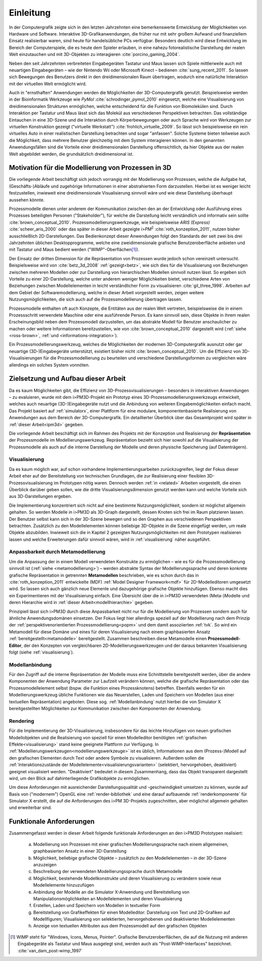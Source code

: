 **********
Einleitung
**********

In der Computergrafik zeigte sich in den letzten Jahrzehnten eine bemerkenswerte Entwicklung der Möglichkeiten von Hardware und Software.
Interaktive 3D-Grafikanwendungen, die früher nur mit sehr großem Aufwand und finanziellem Einsatz realisierbar waren, sind heute für handelsübliche PCs verfügbar. 
Besonders deutlich wird diese Entwicklung im Bereich der Computerspiele, die es heute dem Spieler erlauben, in eine nahezu fotorealistische Darstellung der realen Welt einzutauchen und mit 3D-Objekten zu interagieren :cite:`porcino_gaming_2004`.

Neben den seit Jahrzehnten verbreiteten Eingabegeräten Tastatur und Maus lassen sich Spiele mittlerweile auch mit neuartigen Eingabegeräten – wie der Nintendo Wii oder Microsoft Kinect – bedienen :cite:`sung_recent_2011`. 
So lassen sich Bewegungen des Benutzers direkt in den dreidimensionalen Raum übertragen, wodurch eine natürliche Interaktion mit der virtuellen Welt ermöglicht wird. 

Auch in "ernsthaften" Anwendungen werden die Möglichkeiten der 3D-Computergrafik genutzt. 
Beispielsweise werden in der Bioinformatik Werkzeuge wie *PyMol* :cite:`schrodinger_pymol_2010` eingesetzt, welche eine Visualisierung von dreidimensionalen Strukturen ermöglichen, welche entscheidend für die Funktion von Biomolekülen sind. 
Durch Interaktion per Tastatur und Maus lässt sich das Molekül aus verschiedenen Perspektiven betrachten.
Das vollständige Eintauchen in eine 3D-Szene und die Interaktion durch Körperbewegungen oder auch Sprache wird von Werkzeugen zur virtuellen Konstruktion gezeigt ("virtuelle Werkstatt") :cite:`frohlich_virtuelle_2009`. 
So lässt sich beispielsweise ein rein virtuelles Auto in einer realistischen Darstellung betrachten und sogar "anfassen". 
Solche Systeme bieten teilweise auch die Möglichkeit, dass mehrere Benutzer gleichzeitig mit dem System interagieren können.
In den genannten Anwendungsfällen sind die Vorteile einer dreidimensionalen Darstellung offensichtlich, da hier Objekte aus der realen Welt abgebildet werden, die grundsätzlich dreidimensional ist.

Motivation für die Modellierung von Prozessen in 3D
===================================================

Die vorliegende Arbeit beschäftigt sich jedoch vorrangig mit der Modellierung von Prozessen, welche die Aufgabe hat, (Geschäfts-)Abläufe und zugehörige Informationen in einer abstrahierten Form darzustellen. 
Hierbei ist es weniger leicht festzustellen, inwieweit eine dreidimensionale Visualisierung sinnvoll wäre und wie diese Darstellung überhaupt aussehen könnte.

Prozessmodelle dienen unter anderem der Kommunikation zwischen den an der Entwicklung oder Ausführung eines Prozesses beteiligten Personen ("Stakeholder"), für welche die Darstellung leicht verständlich und informativ sein sollte :cite:`brown_conceptual_2010`.
Prozessmodellierungswerkzeuge, wie beispielsweise *ARIS (Express)* :cite:`scheer_aris_2000` oder das später in dieser Arbeit gezeigte *i>PM*\ :sup:`2` :cite:`roth_konzeption_2011`, nutzen bisher ausschließlich 2D-Darstellungen. 
Das Bedienkonzept dieser Anwendungen folgt den Standards der seit zwei bis drei Jahrzehnten üblichen Desktopprogramme, welche eine zweidimensionale grafische Benutzeroberfläche anbieten und mit Tastatur und Maus bedient werden ("WIMP"-Oberflächen\ [#f1]_).

Der Einsatz der dritten Dimension für die Repräsentation von Prozessen wurde jedoch schon vereinzelt untersucht. 
Beispielsweise wird von :cite:`betz_3d_2008` :ref:`gezeigt<betz>`, wie sich dies für die Visualisierung von Beziehungen zwischen mehreren Modellen oder zur Darstellung von hierarchischen Modellen sinnvoll nutzen lässt.
So ergeben sich Vorteile zu einer 2D-Darstellung, welche unter anderem weniger Möglichkeiten bietet, verschiedene Arten von Beziehungen zwischen Modellelementen in leicht verständlicher Form zu visualisieren :cite:`gil_three_1998`.
Arbeiten auf dem Gebiet der Softwaremodellierung, welche in dieser Arbeit vorgestellt werden, zeigen weitere Nutzungsmöglichkeiten, die sich auch auf die Prozessmodellierung übertragen lassen. 

Prozessmodelle enthalten oft auch Konzepte, die Entitäten aus der realen Welt vertreten, beispielsweise die in einem Prozessschritt verwendete Maschine oder eine ausführende Person. 
Es kann sinnvoll sein, diese Objekte in ihrem realen Erscheinungsbild neben dem Prozessmodell darzustellen, um das abstrakte Modell für Benutzer anschaulicher zu machen oder weitere Informationen bereitzustellen, wie von :cite:`brown_conceptual_2010` dargestellt wird (:ref:`siehe <ross-brown>`, :ref:`und <informations-integration>`). 

Ein Prozessmodellierungswerkzeug, welches die Möglichkeiten der modernen 3D-Computergrafik ausnutzt oder gar neuartige (3D-)Eingabegeräte unterstützt, existiert bisher nicht :cite:`brown_conceptual_2010`.
Um die Effizienz von 3D-Visualisierungen für die Prozessmodellierung zu beurteilen und verschiedene Darstellungsformen zu vergleichen wäre allerdings ein solches System vonnöten.

Zielsetzung und Aufbau dieser Arbeit
====================================

Da es kaum Möglichkeiten gibt, die Effizienz von 3D-Prozessvisualisierungen – besonders in interaktiven Anwendungen – zu evaluieren, wurde mit dem i>PM3D-Projekt ein Prototyp eines 3D-Prozessmodellierungswerkzeugs entwickelt, welches auch neuartige (3D-)Eingabegeräte nutzt und die Anbindung von weiteren Eingabemöglichkeiten einfach macht. 
Das Projekt basiert auf :ref:`simulatorx`, einer Plattform für eine modulare, komponentenbasierte Realisierung von Anwendungen aus dem Bereich der 3D-Computergrafik.
Ein detaillierter Überblick über das Gesamtprojekt wird später in :ref:`dieser Arbeit<ipm3d>` gegeben.

Die vorliegende Arbeit beschäftigt sich im Rahmen des Projekts mit der Konzeption und Realisierung der **Repräsentation** der Prozessmodelle im Modellierungswerkzeug.
Repräsentation bezieht sich hier sowohl auf die Visualisierung der Prozessmodelle als auch auf die interne Darstellung der Modelle und deren physische Speicherung (auf Datenträgern). 

Visualisierung
--------------

Da es kaum möglich war, auf schon vorhandene Implementierungsarbeiten zurückzugreifen, liegt der Fokus dieser Arbeit eher auf der Bereitstellung von technischen Grundlagen, die zur Realisierung einer flexiblen 3D-Prozessvisualisierung im Prototypen nötig waren.
Dennoch werden :ref:`in <related>` Arbeiten vorgestellt, die einen Überblick darüber geben sollen, wie die dritte Visualisierungsdimension genutzt werden kann und welche Vorteile sich aus 3D-Darstellungen ergeben. 

Die Implementierung konzentriert sich nicht auf eine bestimmte Nutzungsmöglichkeit, sondern ist möglichst allgemein gehalten. 
So werden Modelle in i>PM3D als 3D-Graph dargestellt, dessen Knoten sich frei im Raum platzieren lassen. 
Der Benutzer selbst kann sich in der 3D-Szene bewegen und so den Graphen aus verschiedenen Perspektiven betrachten. 
Zusätzlich zu den Modellelementen können beliebige 3D-Objekte in die Szene eingefügt werden, um reale Objekte abzubilden.
Inwieweit sich die in Kapitel 2 gezeigten Nutzungsmöglichkeiten mit dem Prototypen realisieren lassen und welche Erweiterungen dafür sinnvoll wären, wird in :ref:`visualisierung` näher ausgeführt.

Anpassbarkeit durch Metamodellierung
------------------------------------

Um die Anpassung der in einem Modell verwendeten Konstrukte zu ermöglichen – wie es für die Prozessmodellierung sinnvoll ist (:ref:`siehe <metamodellierung>`) – werden abstrakte Syntax der Modellierungssprache und deren konkrete grafische Repräsentation in getrennten **Metamodellen** beschrieben, wie es schon durch das in :cite:`roth_konzeption_2011` entwickelte (MDF) :ref:`Model Designer Framework<mdf>` für 2D-Modelleditoren umgesetzt wird. 
So lassen sich auch gänzlich neue Elemente und dazugehörige grafische Objekte hinzufügen. Ebenso macht dies ein Experimentieren mit der Visualisierung einfach.
Eine Übersicht über die in i>PM3D verwendeten (Meta-)Modelle und deren Hierarchie wird in :ref:`dieser Arbeit<modellhierarchie>` gegeben.

Prinzipiell lässt sich i>PM3D durch diese Anpassbarkeit nicht nur für die Modellierung von Prozessen sondern auch für ähnliche Anwendungsdomänen einsetzen. 
Der Fokus liegt hier allerdings speziell auf der Modellierung nach dem Prinzip der :ref:`perspektivenorientierten Prozessmodellierung<popm>` und dem damit assoziierten :ref:`tvk`.
So wird ein Metamodell für diese Domäne und eines für deren Visualisierung nach einem graphbasierten Ansatz :ref:`bereitgestellt<metamodelle>` bereitgestellt. 
Zusammen beschreiben diese Metamodelle einen **Prozessmodell-Editor**, der den Konzepten von vergleichbaren 2D-Modellierungswerkzeugen und der daraus bekannten Visualisierung folgt (siehe :ref:`visualisierung`).

Modellanbindung
---------------

Für den Zugriff auf die interne Repräsentation der Modelle muss eine Schnittstelle bereitgestellt werden, über die andere Komponenten der Anwendung Parameter zur Laufzeit verändern können, welche die grafische Repräsentation oder das Prozessmodellelement selbst (bspw. die Funktion eines Prozessknotens) betreffen.
Ebenfalls werden für ein Modellierungswerkzeug übliche Funktionen wie das Neuerstellen, Laden und Speichern von Modellen (aus einer textuellen Repräsentation) angeboten.
Diese sog. :ref:`Modellanbindung` nutzt hierbei die von Simulator X bereitgestellten Möglichkeiten zur Kommunikation zwischen den Komponenten der Anwendung.

Rendering
---------

Für die Implementierung der 3D-Visualisierung, insbesondere für das leichte Hinzufügen von neuen grafischen Modellobjekten und die Realisierung von speziell für einen Modelleditor benötigten :ref:`grafischen Effekte<visualisierung>` stand keine geeignete Plattform zur Verfügung. 
In :ref:`Modellierungswerkzeugen<modellierungswerkzeuge>` ist es üblich, Informationen aus dem (Prozess-)Modell auf den grafischen Elementen durch Text oder andere Symbole zu visualisieren. 
Außerdem sollen die :ref:`Interaktionszustände der Modellelemente<visualisierungsvarianten>` (selektiert, hervorgehoben, deaktiviert) geeignet visualisiert werden. 
"Deaktiviert" bedeutet in diesem Zusammenhang, dass das Objekt transparent dargestellt wird, um den Blick auf dahinterliegende Grafikobjekte zu ermöglichen.

Um diese Anforderungen mit ausreichender Darstellungsqualität und -geschwindigkeit umsetzen zu können, wurde auf Basis von ("modernem") OpenGL eine :ref:`render-bibliothek` und eine darauf aufbauende :ref:`renderkomponente` für Simulator X erstellt, die auf die Anforderungen des i>PM 3D-Projekts zugeschnitten, aber möglichst allgemein gehalten und erweiterbar sind. 


.. _anforderungen:

Funktionale Anforderungen
=========================

Zusammengefasst werden in dieser Arbeit folgende funktionale Anforderungen an den i>PM3D Prototypen realisiert:

    (a) Modellierung von Prozessen mit einer grafischen Modellierungssprache nach einem allgemeinen, graphbasierten Ansatz in einer 3D-Darstellung
    (b) Möglichkeit, beliebige grafische Objekte – zusätzlich zu den Modellelementen – in der 3D-Szene anzuzeigen
    (c) Beschreibung der verwendeten Modellierungssprache durch Metamodelle
    (d) Möglichkeit, bestehende Modellkonstrukte und deren Visualisierung zu verändern sowie neue Modellelemente hinzuzufügen
    (e) Anbindung der Modelle an die Simulator X-Anwendung und Bereitstellung von Manipulationsmöglichkeiten an Modellelementen und deren Visualisierung
    (f) Erstellen, Laden und Speichern von Modellen in textueller Form
    (g) Bereitstellung von Grafikeffekten für einen Modelleditor: Darstellung von Text und 2D-Grafiken auf Modellfiguren; Visualisierung von selektierten, hervorgehobenen und deaktivierten Modellelementen
    (h) Anzeige von textuellen Attributen aus dem Prozessmodell auf den grafischen Objekten


.. [#f1] WIMP steht für "Windows, Icons, Menus, Pointer". Grafische Benutzeroberflächen, die auf die Nutzung mit anderen Eingabegeräte als Tastatur und Maus ausgelegt sind, werden auch als "Post-WIMP-Interfaces" bezeichnet. :cite:`van_dam_post-wimp_1997`

